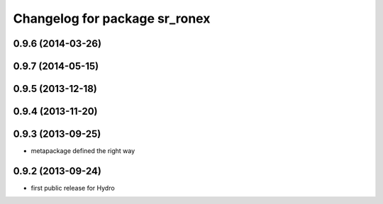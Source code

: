 ^^^^^^^^^^^^^^^^^^^^^^^^^^^^^^
Changelog for package sr_ronex
^^^^^^^^^^^^^^^^^^^^^^^^^^^^^^

0.9.6 (2014-03-26)
------------------

0.9.7 (2014-05-15)
------------------

0.9.5 (2013-12-18)
------------------

0.9.4 (2013-11-20)
------------------

0.9.3 (2013-09-25)
------------------
* metapackage defined the right way

0.9.2 (2013-09-24)
------------------
* first public release for Hydro


